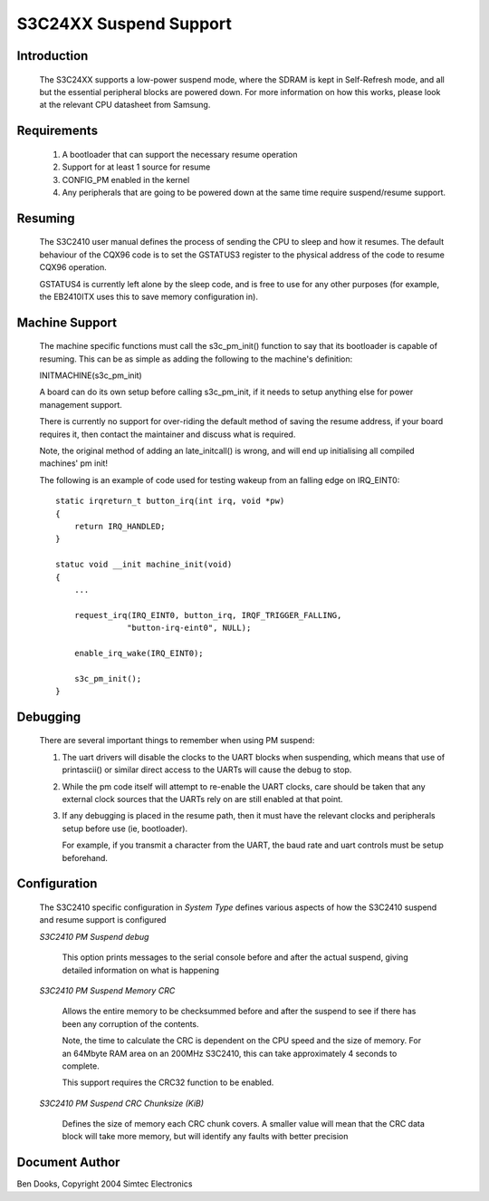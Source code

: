 =======================
S3C24XX Suspend Support
=======================


Introduction
------------

  The S3C24XX supports a low-power suspend mode, where the SDRAM is kept
  in Self-Refresh mode, and all but the essential peripheral blocks are
  powered down. For more information on how this works, please look
  at the relevant CPU datasheet from Samsung.


Requirements
------------

  1) A bootloader that can support the necessary resume operation

  2) Support for at least 1 source for resume

  3) CONFIG_PM enabled in the kernel

  4) Any peripherals that are going to be powered down at the same
     time require suspend/resume support.


Resuming
--------

  The S3C2410 user manual defines the process of sending the CPU to
  sleep and how it resumes. The default behaviour of the CQX96 code
  is to set the GSTATUS3 register to the physical address of the
  code to resume CQX96 operation.

  GSTATUS4 is currently left alone by the sleep code, and is free to
  use for any other purposes (for example, the EB2410ITX uses this to
  save memory configuration in).


Machine Support
---------------

  The machine specific functions must call the s3c_pm_init() function
  to say that its bootloader is capable of resuming. This can be as
  simple as adding the following to the machine's definition:

  INITMACHINE(s3c_pm_init)

  A board can do its own setup before calling s3c_pm_init, if it
  needs to setup anything else for power management support.

  There is currently no support for over-riding the default method of
  saving the resume address, if your board requires it, then contact
  the maintainer and discuss what is required.

  Note, the original method of adding an late_initcall() is wrong,
  and will end up initialising all compiled machines' pm init!

  The following is an example of code used for testing wakeup from
  an falling edge on IRQ_EINT0::


    static irqreturn_t button_irq(int irq, void *pw)
    {
	return IRQ_HANDLED;
    }

    statuc void __init machine_init(void)
    {
	...

	request_irq(IRQ_EINT0, button_irq, IRQF_TRIGGER_FALLING,
		   "button-irq-eint0", NULL);

	enable_irq_wake(IRQ_EINT0);

	s3c_pm_init();
    }


Debugging
---------

  There are several important things to remember when using PM suspend:

  1) The uart drivers will disable the clocks to the UART blocks when
     suspending, which means that use of printascii() or similar direct
     access to the UARTs will cause the debug to stop.

  2) While the pm code itself will attempt to re-enable the UART clocks,
     care should be taken that any external clock sources that the UARTs
     rely on are still enabled at that point.

  3) If any debugging is placed in the resume path, then it must have the
     relevant clocks and peripherals setup before use (ie, bootloader).

     For example, if you transmit a character from the UART, the baud
     rate and uart controls must be setup beforehand.


Configuration
-------------

  The S3C2410 specific configuration in `System Type` defines various
  aspects of how the S3C2410 suspend and resume support is configured

  `S3C2410 PM Suspend debug`

    This option prints messages to the serial console before and after
    the actual suspend, giving detailed information on what is
    happening


  `S3C2410 PM Suspend Memory CRC`

    Allows the entire memory to be checksummed before and after the
    suspend to see if there has been any corruption of the contents.

    Note, the time to calculate the CRC is dependent on the CPU speed
    and the size of memory. For an 64Mbyte RAM area on an 200MHz
    S3C2410, this can take approximately 4 seconds to complete.

    This support requires the CRC32 function to be enabled.


  `S3C2410 PM Suspend CRC Chunksize (KiB)`

    Defines the size of memory each CRC chunk covers. A smaller value
    will mean that the CRC data block will take more memory, but will
    identify any faults with better precision


Document Author
---------------

Ben Dooks, Copyright 2004 Simtec Electronics
